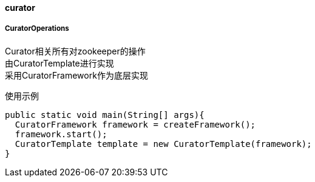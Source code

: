 [[curator]]
==== curator

===== CuratorOperations

Curator相关所有对zookeeper的操作 +
由CuratorTemplate进行实现 +
采用CuratorFramework作为底层实现

使用示例

[source,java,indent=0]
----
public static void main(String[] args){
  CuratorFramework framework = createFramework();
  framework.start();
  CuratorTemplate template = new CuratorTemplate(framework);
}
----
